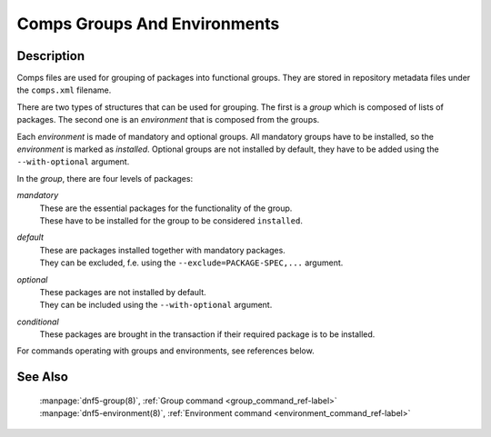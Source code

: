..
    Copyright Contributors to the libdnf project.

    This file is part of libdnf: https://github.com/rpm-software-management/libdnf/

    Libdnf is free software: you can redistribute it and/or modify
    it under the terms of the GNU General Public License as published by
    the Free Software Foundation, either version 2 of the License, or
    (at your option) any later version.

    Libdnf is distributed in the hope that it will be useful,
    but WITHOUT ANY WARRANTY; without even the implied warranty of
    MERCHANTABILITY or FITNESS FOR A PARTICULAR PURPOSE.  See the
    GNU General Public License for more details.

    You should have received a copy of the GNU General Public License
    along with libdnf.  If not, see <https://www.gnu.org/licenses/>.

.. _comps_misc_ref-label:

##############################
 Comps Groups And Environments
##############################

Description
===========

Comps files are used for grouping of packages into functional groups. They are stored
in repository metadata files under the ``comps.xml`` filename.

There are two types of structures that can be used for grouping. The first is a
`group` which is composed of lists of packages. The second one is an `environment`
that is composed from the groups.

Each `environment` is made of mandatory and optional groups. All mandatory groups have
to be installed, so the `environment` is marked as `installed`. Optional groups are
not installed by default, they have to be added using the ``--with-optional`` argument.

In the `group`, there are four levels of packages:

`mandatory`
    | These are the essential packages for the functionality of the group.
    | These have to be installed for the group to be considered ``installed``.

`default`
    | These are packages installed together with mandatory packages.
    | They can be excluded, f.e. using the ``--exclude=PACKAGE-SPEC,...`` argument.

`optional`
    | These packages are not installed by default.
    | They can be included using the ``--with-optional`` argument.

`conditional`
    | These packages are brought in the transaction if their required package is to be installed.

For commands operating with groups and environments, see references below.


See Also
========

    | :manpage:`dnf5-group(8)`, :ref:`Group command <group_command_ref-label>`
    | :manpage:`dnf5-environment(8)`, :ref:`Environment command <environment_command_ref-label>`
